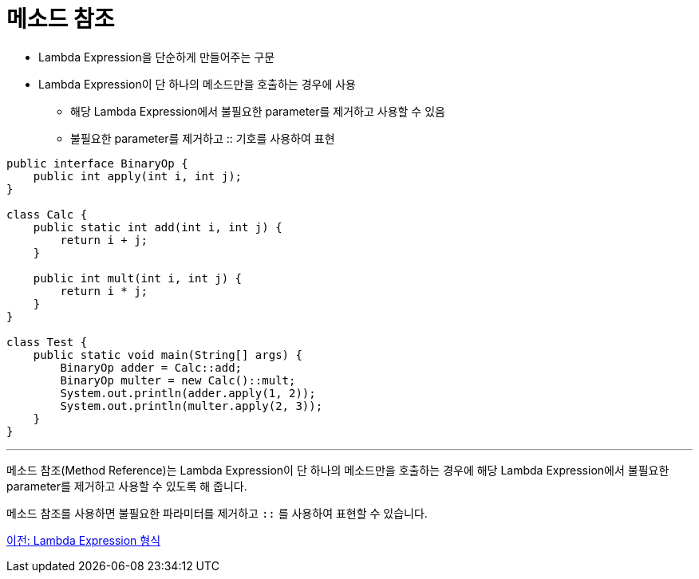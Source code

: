 = 메소드 참조

* Lambda Expression을 단순하게 만들어주는 구문
* Lambda Expression이 단 하나의 메소드만을 호출하는 경우에 사용
** 해당 Lambda Expression에서 불필요한 parameter를 제거하고 사용할 수 있음
** 불필요한 parameter를 제거하고 :: 기호를 사용하여 표현

[source, java]
----
public interface BinaryOp {
    public int apply(int i, int j);
}

class Calc {
    public static int add(int i, int j) {
        return i + j;
    }

    public int mult(int i, int j) {
        return i * j;
    }
}

class Test {
    public static void main(String[] args) {
        BinaryOp adder = Calc::add;
        BinaryOp multer = new Calc()::mult;
        System.out.println(adder.apply(1, 2));
        System.out.println(multer.apply(2, 3));
    }
}
----

---

메소드 참조(Method Reference)는 Lambda Expression이 단 하나의 메소드만을 호출하는 경우에 해당 Lambda Expression에서 불필요한 parameter를 제거하고 사용할 수 있도록 해 줍니다.

메소드 참조를 사용하면 불필요한 파라미터를 제거하고 `::` 를 사용하여 표현할 수 있습니다.

link:./07_form_lambda.adoc[이전: Lambda Expression 형식]